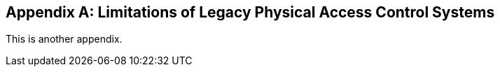 
[[annex-2]]
[appendix,obligation="informative"]
== Limitations of Legacy Physical Access Control Systems

This is another appendix.
